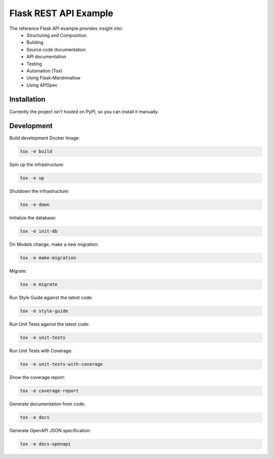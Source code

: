 ===============================
Flask REST API Example
===============================

The reference Flask API example provides insight into:
    * Structuring and Composition
    * Building
    * Source code documentation
    * API documentation
    * Testing
    * Automation (Tox)
    * Using Flask-Marshmallow
    * Using APISpec


Installation
============

Currently the project isn't hosted on PyPI, so you can install it manually.


Development
===========


Build development Docker Image:

.. code-block:: bash

    tox -e build


Spin up the infrastructure:

.. code-block:: bash

    tox -e up


Shutdown the infrastructure:

.. code-block:: bash

    tox -e down


Initialize the database:

.. code-block:: bash

    tox -e init-db


On Models change, make a new migration:

.. code-block:: bash

    tox -e make-migration


Migrate:

.. code-block:: bash

    tox -e migrate


Run Style Guide against the latest code:

.. code-block:: bash

    tox -e style-guide


Run Unit Tests against the latest code:

.. code-block:: bash

    tox -e unit-tests


Run Unit Tests with Coverage:

.. code-block:: bash

    tox -e unit-tests-with-coverage


Show the coverage report:

.. code-block:: bash

    tox -e coverage-report


Generate documentation from code:

.. code-block:: bash

    tox -e docs


Generate OpenAPI JSON specification:

.. code-block:: bash

    tox -e docs-openapi
